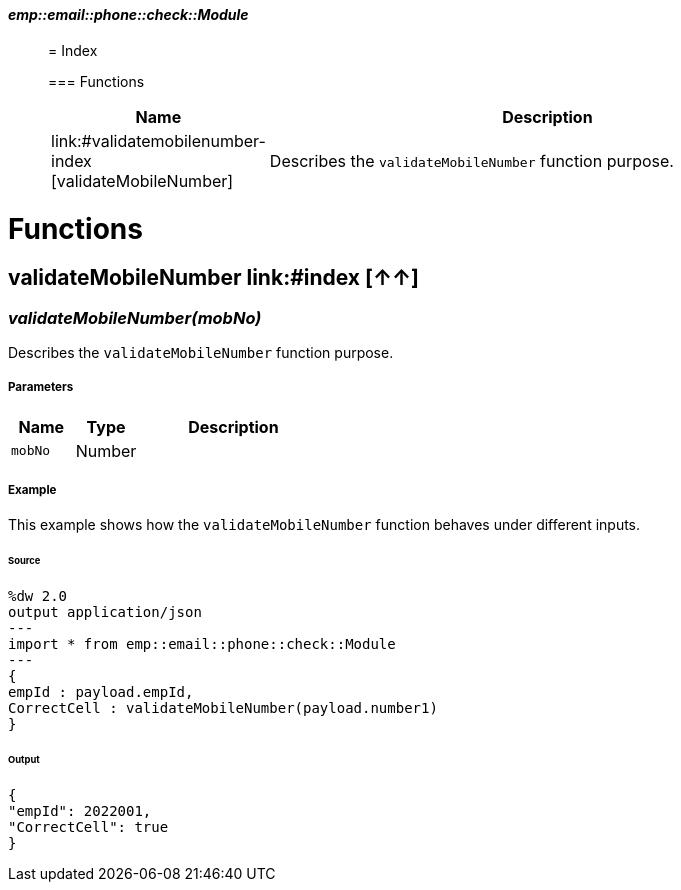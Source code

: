 ==== _emp::email::phone::check::Module_
__________________________________________



= Index

=== Functions
[%header, cols="1,3"]
|===
| Name | Description
| link:#validatemobilenumber-index [validateMobileNumber] | Describes the `validateMobileNumber` function purpose.
|===







__________________________________________


= Functions

== **validateMobileNumber** link:#index [↑↑]

=== _validateMobileNumber&#40;mobNo&#41;_

Describes the `validateMobileNumber` function purpose.

===== Parameters

[%header, cols="1,1,3"]
|===
| Name | Type | Description
| `mobNo` | Number | 
|===

===== Example

This example shows how the `validateMobileNumber` function behaves under different inputs.

====== Source

[source,DataWeave,linenums]
----
%dw 2.0
output application/json
---
import * from emp::email::phone::check::Module
---
{
empId : payload.empId,
CorrectCell : validateMobileNumber(payload.number1)
}

----

====== Output

[source,Json,linenums]
----
{
"empId": 2022001,
"CorrectCell": true
}
----
__________________________________________






